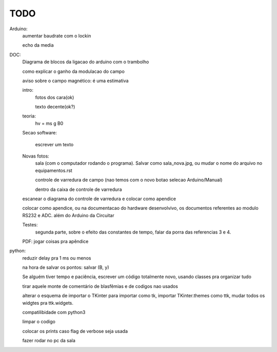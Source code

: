 ====
TODO
====

Arduino:
	aumentar baudrate com o lockin

	echo da media

DOC:
	Diagrama de blocos da ligacao do arduino com o trambolho

	como explicar o ganho da modulacao do campo

	aviso sobre o campo magnético: é uma estimativa

	intro:
		fotos dos cara(ok)

		texto decente(ok?)

	teoria:
		hv = ms g B0

	Secao software:

		escrever um texto

	Novas fotos:
		sala (com o computador rodando o programa). Salvar como sala_nova.jpg, ou mudar o nome do arquivo no equipamentos.rst

		controle de varredura de campo (nao temos com o novo botao selecao Arduino/Manual)

		dentro da caixa de controle de varredura

	escanear o diagrama do controle de varredura e colocar como apendice

	colocar como apendice, ou na documentacao do hardware desenvolvivo, os documentos referentes ao modulo RS232 e ADC. além do Arduino da Circuitar

	Testes:
		segunda parte, sobre o efeito das constantes de tempo, falar da porra das referencias 3 e 4.

	PDF: jogar coisas pra apêndice

python:
	reduzir delay pra 1 ms ou menos

	na hora de salvar os pontos: salvar (B, y)

	Se alguém tiver tempo e paciência, escrever um código totalmente novo, usando classes pra organizar tudo

	tirar aquele monte de comentário de blasfêmias e de codigos nao usados

	alterar o esquema de importar o TKinter para importar como tk, importar TKinter.themes como ttk, mudar todos os widgtes pra ttk.widgets.

	compatilibidade com python3

	limpar o codigo

	colocar os prints caso flag de verbose seja usada

	fazer rodar no pc da sala
